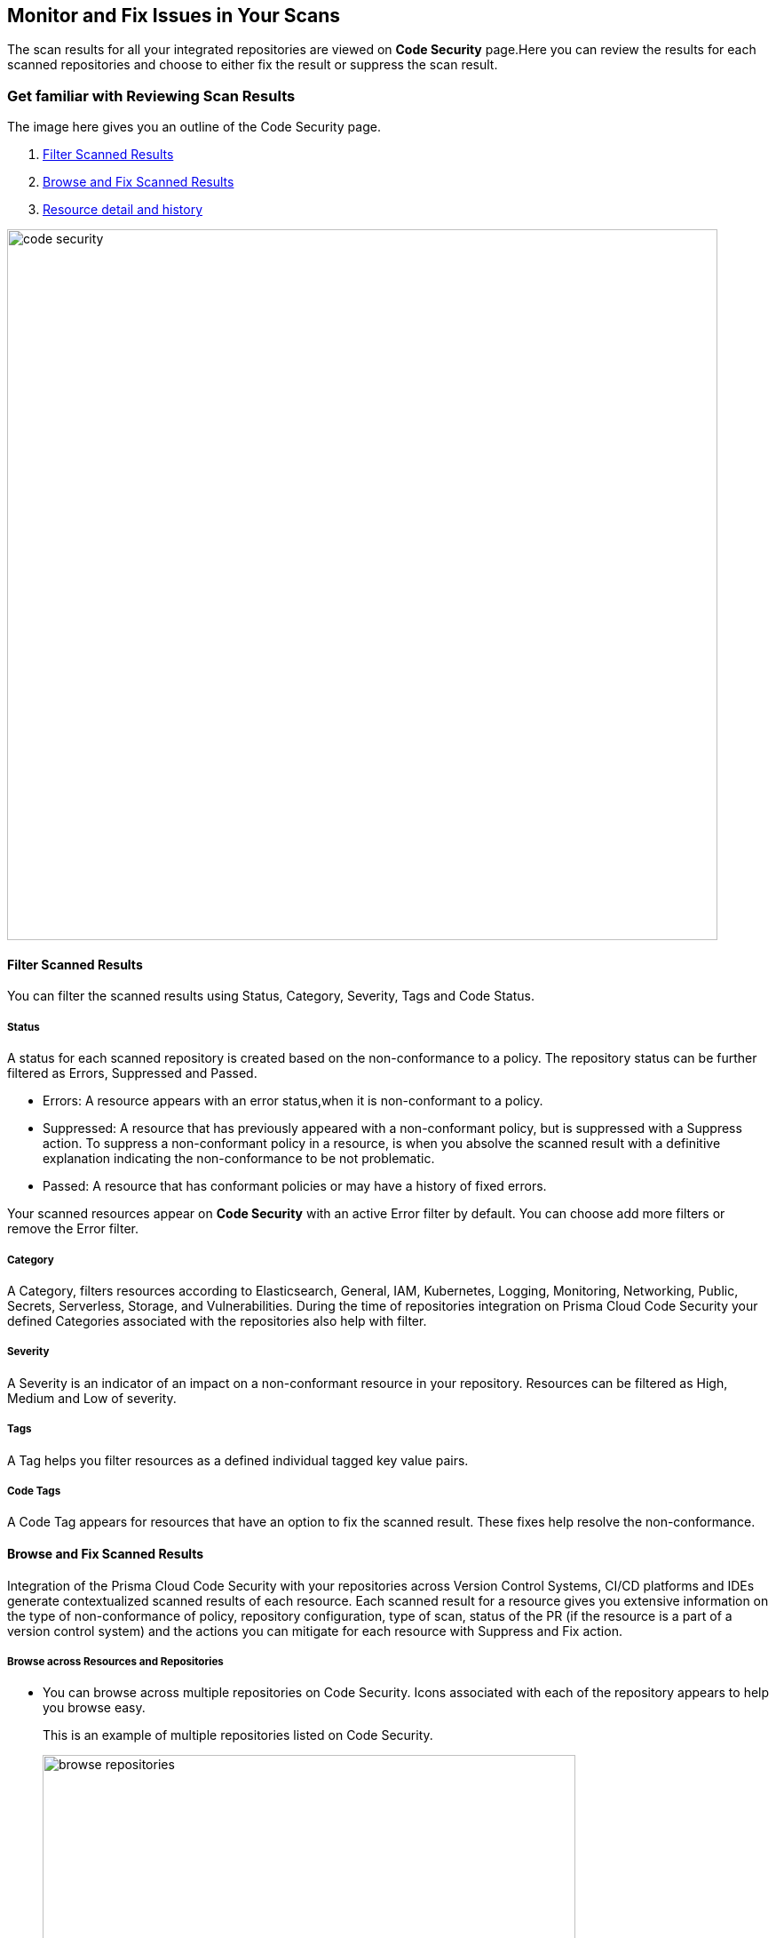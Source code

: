 == Monitor and Fix Issues in Your Scans

The scan results for all your integrated repositories are viewed on *Code Security* page.Here you can review the results for each scanned repositories and choose to either fix the result or suppress the scan result.

=== Get familiar with Reviewing Scan Results

The image here gives you an outline of the Code Security page.

1. <<_filter-scanned-results, Filter Scanned Results>>
2. <<_browse-and-fix-scanned-results,Browse and Fix Scanned Results>>
3. <<#_resource-detail-and-history, Resource detail and history>>

image::code-security.png[width=800]

[#_filter-scanned-results]
==== Filter Scanned Results

You can filter the scanned results using Status, Category, Severity, Tags and Code Status.

===== Status

A status for each scanned repository is created based on the non-conformance to a policy. The repository status can be further filtered as Errors, Suppressed and Passed.

* Errors: A resource appears with an error status,when it is non-conformant to a policy.
* Suppressed: A resource that has previously appeared with a non-conformant policy, but is suppressed with a Suppress action. To suppress a non-conformant policy in a resource, is when you absolve the scanned result with a definitive explanation indicating the non-conformance to be not problematic.
* Passed: A resource that has conformant policies or may have a history of fixed errors.

Your scanned resources appear on *Code Security* with an active Error filter by default. You can choose add more filters or remove the Error filter.

===== Category

A Category, filters resources according to Elasticsearch, General, IAM, Kubernetes, Logging, Monitoring, Networking, Public, Secrets, Serverless, Storage, and Vulnerabilities.
During the time of repositories integration on Prisma Cloud Code Security your defined Categories associated with the repositories also help with filter.

===== Severity

A Severity is an indicator of an impact on a non-conformant resource in your repository. Resources can be filtered as High, Medium and Low of severity.

===== Tags

A Tag helps you filter resources as a defined individual tagged key value pairs.

===== Code Tags

A Code Tag appears for resources that have an option to fix the scanned result. These fixes help resolve the non-conformance.

[#_browse-and-fix-scanned-results]
==== Browse and Fix Scanned Results

Integration of the Prisma Cloud Code Security with your repositories across Version Control Systems, CI/CD platforms and IDEs generate contextualized scanned results of each resource.
Each scanned result for a resource gives you extensive information on the type of non-conformance of policy, repository configuration, type of scan, status of the PR (if the resource is a part of a version control system) and the actions you can mitigate for each resource with Suppress and Fix action.

===== Browse across Resources and Repositories

* You can browse across multiple repositories on Code Security. Icons associated with each of the repository appears to help you browse easy.
+
This is an example of multiple repositories listed on Code Security.
+
image::browse-repositories.png[width=600]
* Scanned resources are grouped by the path of a folder. You can browse across multiple paths within the a repository.
+
This is an example of multiple paths within a repositories. The numbers corresponding to each path are errors identified by Prisma Cloud Code Security.
+
image::browse-resources.png[width=600]
* Each scanned result appears with resource path information, severity of the error, code block with the error, and actions to Suppress or Fix the error.
+
This is an example of an scanned result on GitHub Actions.
+
image::monitorscan-github-actions.png[width=600]
+
In addition, you can filter results within a resource by Users.
+
This is an example of a resource result with user filter.
+
image::filter-user.png[width=600]

[.task]
===== Fix Scanned Resources

For each scanned result you can either Suppress the scan result or Fix the result.

Fix is an action when you access the source code and fix the non-conformant error within the code.

[.procedure]

. Access a scanned result of a repository in *Code Security*.
+
NOTE: You can fix more than one scanned result at a time.

. Select *Fix*.
+
image::fix-scan.png[width=600]

. Select *Submit*. This will create a PR in the repository.
+
image::fix-scan-1.png[width=500]
+
Make edits within the source code and commit your changes. Your changes will be marked as *Has Fixed* on *Code Security*.

[.task]

====== Suppress Scanned Resources

Suppress is an action when you absolve the scanned result with a definitive explanation indicating the non-conformance to be not problematic.

[.procedure]

. Access a scanned result of a repository in *Code Security*.

. Select *Suppress* and enter the reason to suppress the error and then select *Suppress*.
+
//image::[width=500]

. Select Submit to save the changes in the repository.
+
//image::[width=500]

. The suppressed result appears with the Suppress filter.
+
//image::[width=500]

[#_resource-detail-and-history]
==== Resource detail and history

You can view the resource details like repository name, policy misconfiguration, and tags associated with the scanned result. Resource History gives you details over the actions performed on the resource scanned result, like if the result was Suppressed, and the date it was suppressed.